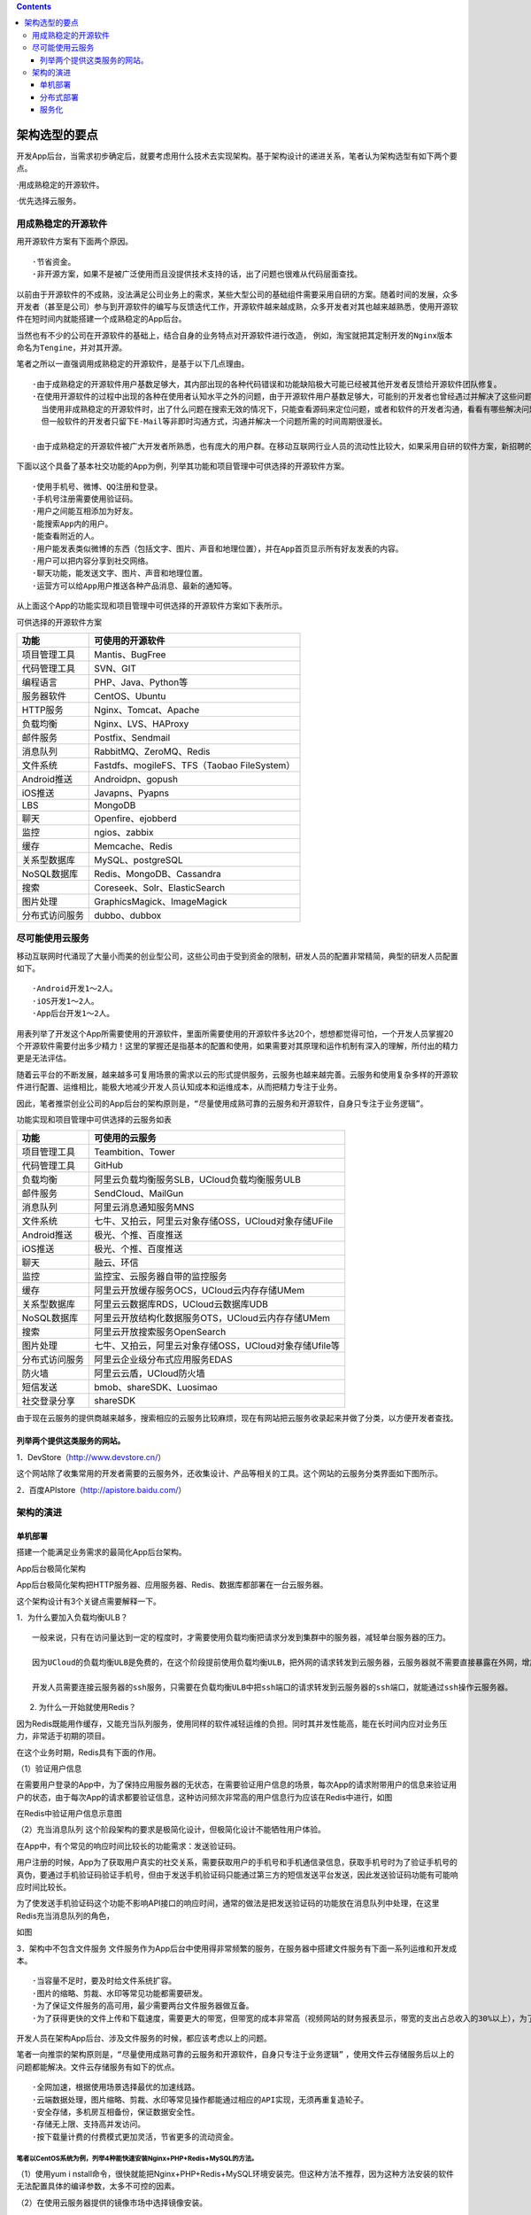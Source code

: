 .. contents::
   :depth: 3
..

架构选型的要点
==============

开发App后台，当需求初步确定后，就要考虑用什么技术去实现架构。基于架构设计的递进关系，笔者认为架构选型有如下两个要点。

·用成熟稳定的开源软件。

·优先选择云服务。

用成熟稳定的开源软件
--------------------

用开源软件方案有下面两个原因。

::

   ·节省资金。
   ·非开源方案，如果不是被广泛使用而且没提供技术支持的话，出了问题也很难从代码层面查找。

以前由于开源软件的不成熟，没法满足公司业务上的需求，某些大型公司的基础组件需要采用自研的方案。随着时间的发展，众多开发者（甚至是公司）参与到开源软件的编写与反馈迭代工作，开源软件越来越成熟，众多开发者对其也越来越熟悉，使用开源软件在短时间内就能搭建一个成熟稳定的App后台。

当然也有不少的公司在开源软件的基础上，结合自身的业务特点对开源软件进行改造，
例如，淘宝就把其定制开发的\ ``Nginx``\ 版本命名为\ ``Tengine``\ ，并对其开源。

笔者之所以一直强调用成熟稳定的开源软件，是基于以下几点理由。

::

   ·由于成熟稳定的开源软件用户基数足够大，其内部出现的各种代码错误和功能缺陷极大可能已经被其他开发者反馈给开源软件团队修复。
   ·在使用开源软件的过程中出现的各种在使用者认知水平之外的问题，由于开源软件用户基数足够大，可能别的开发者也曾经遇过并解决了这些问题，能通过搜索引擎在网络上找到合适的解决方案。
     当使用非成熟稳定的开源软件时，出了什么问题在搜索无效的情况下，只能查看源码来定位问题，或者和软件的开发者沟通，看看有哪些解决问题的方案。
     但一般软件的开发者只留下E-Mail等非即时沟通方式，沟通并解决一个问题所需的时间周期很漫长。

   ·由于成熟稳定的开源软件被广大开发者所熟悉，也有庞大的用户群。在移动互联网行业人员的流动性比较大，如果采用自研的软件方案，新招聘的人员需要花大量的时间熟悉自研的软件方案，而采用成熟稳定的开源软件就不存在这个成本。

下面以这个具备了基本社交功能的App为例，列举其功能和项目管理中可供选择的开源软件方案。

::

   ·使用手机号、微博、QQ注册和登录。
   ·手机号注册需要使用验证码。
   ·用户之间能互相添加为好友。
   ·能搜索App内的用户。
   ·能查看附近的人。
   ·用户能发表类似微博的东西（包括文字、图片、声音和地理位置），并在App首页显示所有好友发表的内容。
   ·用户可以把内容分享到社交网络。
   ·聊天功能，能发送文字、图片、声音和地理位置。
   ·运营方可以给App用户推送各种产品消息、最新的通知等。

从上面这个App的功能实现和项目管理中可供选择的开源软件方案如下表所示。

可供选择的开源软件方案

============== ===========================================
功能           可使用的开源软件
============== ===========================================
项目管理工具   Mantis、BugFree
代码管理工具   SVN、GIT
编程语言       PHP、Java、Python等
服务器软件     CentOS、Ubuntu
HTTP服务       Nginx、Tomcat、Apache
负载均衡       Nginx、LVS、HAProxy
邮件服务       Postfix、Sendmail
消息队列       RabbitMQ、ZeroMQ、Redis
文件系统       Fastdfs、mogileFS、TFS（Taobao FileSystem）
Android推送    Androidpn、gopush
iOS推送        Javapns、Pyapns
LBS            MongoDB
聊天           Openfire、ejobberd
监控           ngios、zabbix
缓存           Memcache、Redis
关系型数据库   MySQL、postgreSQL
NoSQL数据库    Redis、MongoDB、Cassandra
搜索           Coreseek、Solr、ElasticSearch
图片处理       GraphicsMagick、ImageMagick
分布式访问服务 dubbo、dubbox
============== ===========================================

尽可能使用云服务
----------------

移动互联网时代涌现了大量小而美的创业型公司，这些公司由于受到资金的限制，研发人员的配置非常精简，典型的研发人员配置如下。

::

   ·Android开发1～2人。
   ·iOS开发1～2人。
   ·App后台开发1～2人。

用表列举了开发这个App所需要使用的开源软件，里面所需要使用的开源软件多达20个，想想都觉得可怕，一个开发人员掌握20个开源软件需要付出多少精力！这里的掌握还是指基本的配置和使用，如果需要对其原理和运作机制有深入的理解，所付出的精力更是无法评估。

随着云平台的不断发展，越来越多可复用场景的需求以云的形式提供服务，云服务也越来越完善。云服务和使用复杂多样的开源软件进行配置、运维相比，能极大地减少开发人员认知成本和运维成本，从而把精力专注于业务。

因此，笔者推崇创业公司的App后台的架构原则是，\ ``“尽量使用成熟可靠的云服务和开源软件，自身只专注于业务逻辑”``\ 。

功能实现和项目管理中可供选择的云服务如表

============== ======================================================
功能           可使用的云服务
============== ======================================================
项目管理工具   Teambition、Tower
代码管理工具   GitHub
负载均衡       阿里云负载均衡服务SLB，UCloud负载均衡服务ULB
邮件服务       SendCloud、MailGun
消息队列       阿里云消息通知服务MNS
文件系统       七牛、又拍云，阿里云对象存储OSS，UCloud对象存储UFile
Android推送    极光、个推、百度推送
iOS推送        极光、个推、百度推送
聊天           融云、环信
监控           监控宝、云服务器自带的监控服务
缓存           阿里云开放缓存服务OCS，UCloud云内存存储UMem
关系型数据库   阿里云云数据库RDS，UCloud云数据库UDB
NoSQL数据库    阿里云开放结构化数据服务OTS，UCloud云内存存储UMem
搜索           阿里云开放搜索服务OpenSearch
图片处理       七牛、又拍云，阿里云对象存储OSS，UCloud对象存储Ufile等
分布式访问服务 阿里云企业级分布式应用服务EDAS
防火墙         阿里云云盾，UCloud防火墙
短信发送       bmob、shareSDK、Luosimao
社交登录分享   shareSDK
============== ======================================================

由于现在云服务的提供商越来越多，搜索相应的云服务比较麻烦，现在有网站把云服务收录起来并做了分类，以方便开发者查找。

列举两个提供这类服务的网站。
~~~~~~~~~~~~~~~~~~~~~~~~~~~~

1．DevStore（http://www.devstore.cn/）

这个网站除了收集常用的开发者需要的云服务外，还收集设计、产品等相关的工具。这个网站的云服务分类界面如下图所示。

2．百度APIstore（http://apistore.baidu.com/）

架构的演进
----------

单机部署
~~~~~~~~

搭建一个能满足业务需求的最简化App后台架构。

App后台极简化架构 |image0|

App后台极简化架构把HTTP服务器、应用服务器、Redis、数据库都部署在一台云服务器。

这个架构设计有3个关键点需要解释一下。

1．为什么要加入负载均衡ULB？

::

   一般来说，只有在访问量达到一定的程度时，才需要使用负载均衡把请求分发到集群中的服务器，减轻单台服务器的压力。

   因为UCloud的负载均衡ULB是免费的，在这个阶段提前使用负载均衡ULB，把外网的请求转发到云服务器，云服务器就不需要直接暴露在外网，增加整个架构的安全性，同时也不会增加额外的资金支出。

   开发人员需要连接云服务器的ssh服务，只需要在负载均衡ULB中把ssh端口的请求转发到云服务器的ssh端口，就能通过ssh操作云服务器。

2. 为什么一开始就使用Redis？

因为Redis既能用作缓存，又能充当队列服务，使用同样的软件减轻运维的负担。同时其并发性能高，能在长时间内应对业务压力，非常适于初期的项目。

在这个业务时期，Redis具有下面的作用。

（1）验证用户信息

在需要用户登录的App中，为了保持应用服务器的无状态，在需要验证用户信息的场景，每次App的请求附带用户的信息来验证用户的状态，由于每次App的请求都要验证信息，这种访问频次非常高的用户信息行为应该在Redis中进行，如图

在Redis中验证用户信息示意图 |image1|

（2）充当消息队列
这个阶段架构的要求是极简化设计，但极简化设计不能牺牲用户体验。

在App中，有个常见的响应时间比较长的功能需求：发送验证码。

用户注册的时候，App为了获取用户真实的社交关系，需要获取用户的手机号和手机通信录信息，获取手机号时为了验证手机号的真伪，要通过手机验证码验证手机号，但由于发送手机验证码只能通过第三方的短信发送平台发送，因此发送验证码功能有可能响应时间比较长。

为了使发送手机验证码这个功能不影响API接口的响应时间，通常的做法是把发送验证码的功能放在消息队列中处理，在这里Redis充当消息队列的角色，

如图 |image2|

3．架构中不包含文件服务
文件服务作为App后台中使用得非常频繁的服务，在服务器中搭建文件服务有下面一系列运维和开发成本。

::

   ·当容量不足时，要及时给文件系统扩容。
   ·图片的缩略、剪裁、水印等常见功能都需要研发。
   ·为了保证文件服务的高可用，最少需要两台文件服务器做互备。
   ·为了获得更快的文件上传和下载速度，需要更大的带宽，但带宽的成本非常高（视频网站的财务报表显示，带宽的支出占总收入的30%以上），为了提升用户体验投入这么多的资金不划算。

开发人员在架构App后台、涉及文件服务的时候，都应该考虑以上的问题。

笔者一向推崇的架构原则是，\ ``“尽量使用成熟可靠的云服务和开源软件，自身只专注于业务逻辑”``
，使用文件云存储服务后以上的问题都能解决。文件云存储服务有如下的优点。

::

   ·全网加速，根据使用场景选择最优的加速线路。
   ·云端数据处理，图片缩略、剪裁、水印等常见操作都能通过相应的API实现，无须再重复造轮子。
   ·安全存储，多机房互相备份，保证数据安全性。
   ·存储无上限、支持高并发访问。
   ·按下载量计费的付费模式更加灵活，节省更多的流动资金。

笔者以CentOS系统为例，列举4种能快速安装Nginx+PHP+Redis+MySQL的方法。
^^^^^^^^^^^^^^^^^^^^^^^^^^^^^^^^^^^^^^^^^^^^^^^^^^^^^^^^^^^^^^^^^^^^

（1）使用yum i
nstall命令，很快就能把Nginx+PHP+Redis+MySQL环境安装完。但这种方法不推荐，因为这种方法安装的软件无法配置具体的编译参数，太多不可控的因素。

（2）在使用云服务器提供的镜像市场中选择镜像安装。

（3）使用一键安装包

::

   网络上有很多一键安装包，只要输入相应的软件版本和安装路径后，能很方便地安装相应的软件，例如lnmp一键安装包（http://www.lnmp.org/）和ezhttp一键安装包（https://github．com/centos-bz/ezhttp）。
   如果安装某个软件需要修改其编译参数，则查找安装脚本对应的部分修改就行。

（4）Docker

::

   Docker是用于统一开发和部署的轻量级Linux容器，让开发者打包其应用及相关的依赖包到一个可移植的容器中，再发布到生产环境。
   通过Docker能保证开发者机器和生产服务器上的软件环境是一致的。

在这一阶段，随着业务的发展，云服务器的性能慢慢不能应对增长的访问量，这时就有两种升级选择。

::

   ·硬件升级（scale up）
   ·独立部署、集群或分布式（scale out）

在这个阶段，笔者认为应该是优先选择硬件升级（scale
up）的方案，通过升级相应硬件（CPU、内存、带宽等）来解决性能问题。

优先使用硬件升级（scale up）有下面几点原因。

::

   ·云服务器升级硬件非常方便，在控制台选择相应的配置、付款、重启云服务器，5分钟不用就完成升级。
   ·如果选择独立部署、集群或分布式（scale out），需要额外的运维成本。这是个野蛮生长的时期，产品处于不断摸索的阶段，开发人员应该把精力专注于业务和打磨产品上，尽量保持极简化架构，不应该花费太多的精力在运维。

由于每个App的业务不一样，可能某些App后台把硬件配置升级到极限也没法应付访问量上的压力，
这时就要根据具体的业务情况选择独立部署、集群或分布式（scale
out）这些架构升级的方案。
而这些方案中，独立部署是成本最低的，集群或分布式的成本较高，优先考虑低成本的升级方案。

这个阶段的总结如下。

::

   ·优先考虑使用云服务和熟悉的开源软件，降低人力和时间成本。
   ·重视迭代速度，避免过度设计，务必先让后台能用。
   ·优先考虑硬件升级（scale up）。

分布式部署
~~~~~~~~~~

分布式部署阶段研发任务依然很重，架构特点是原有的单机部署架构已经不足以支撑业务的发展和高性能、高可用的要求，需要考虑某些组件独立部署、集群或分布式等架构方案，依然优先考虑云服务完成这些架构方案。
在这个阶段，架构演进如图 |image3|

当业务不断发展，数据库分表后的读写性能也可能没法满足业务上的需求，
这时只能采用进一步的拆分策略：分库。用\ ``Cobar``\ 或\ ``MyCat``\ 等关系型数据的分布式处理系统后，
分库的架构如图 |image4|

关于MySQL的主从、分表、分库等优化策略

如果数据库是使用MongoDB，则可以采用其原生的副本集、分片等优化策略

这个阶段的总结如下。

::

   ·开始考虑高性能和高可用，优先使用云服务商提供的基础组件来确保高性能和高可用，当云服务无法满足需求时，才考虑使用第三方开源软件。
   ·继续保持快速迭代速度。

服务化
~~~~~~

随着业务越来越复杂，App后台聚合了大量的应用和服务，各个模块之间有很多功能重复实现，造成了开发、运维、部署的麻烦。同时，业务发展伴随着研发人员增加，代码变得更多，使用的技术和语言也会越来越多，App后台维护成本高。

为了应对越来越复杂的业务，通过分而治之的方法把App后台根据业务拆分为不同的模块，各个模块之间，互相独立，功能明确。同时把一些各自模块共同的业务需求提炼为公共的服务。按业务拆分后，
架构如图 |image5|

随着业务越来越大，App后台对读写的性能要求越来越高，所有服务器都需要和数据库以及缓存连接，
在数百、数千台规模的服务器集群中，频繁的数据库读写请求有可能造成数据库连接资源不足，
同时为了避免不同业务之间的相互影响（例如某个业务有慢查询导致整个数据库的性能急剧下降，从而影响到其他业务的查询），因此为了取得更好的稳定性，把缓存和数据库集群按照业务继续拆分，不同的业务使用不同的缓存和数据库。

这个阶段的总结如下。

::

   ·架构的核心要素（高性能、高可用等）逐渐成为主角。
   ·迭代速度放慢，业务渐渐趋于稳定。

架构如图

**注意**\ ：
本节描述的是一般的App后台架构的发展，由于每个App的业务特性不一样，不一定适用于每个App。

不同的业务模块使用不用的缓存和数据库 |image6|

.. |image0| image:: ../../_static/danji0001.png
.. |image1| image:: ../../_static/app_redis001.png
.. |image2| image:: ../../_static/redis_duilie001.png
.. |image3| image:: ../../_static/app_fenbushi0001.png
.. |image4| image:: ../../_static/app_redis0001.png
.. |image5| image:: ../../_static/app_fenbushi01.png
.. |image6| image:: ../../_static/app_fenbushi02.png
